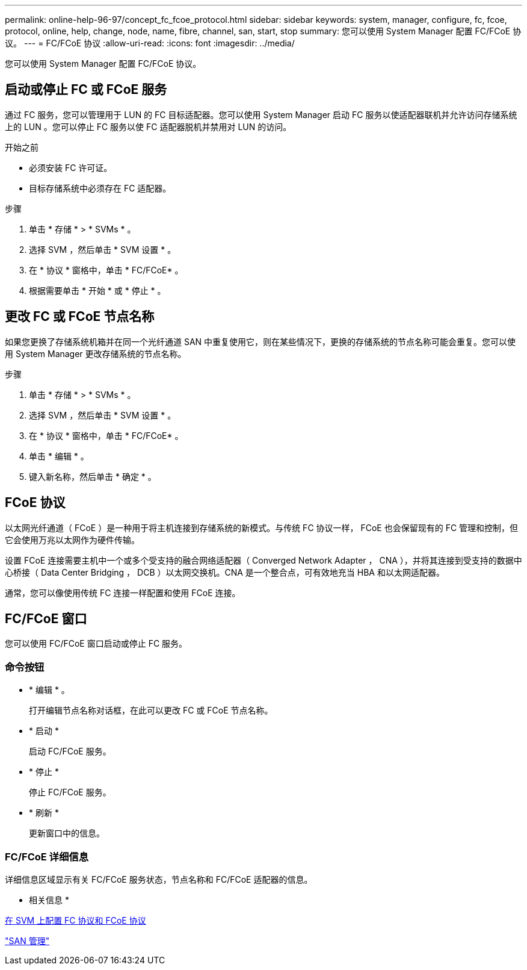 ---
permalink: online-help-96-97/concept_fc_fcoe_protocol.html 
sidebar: sidebar 
keywords: system, manager, configure, fc, fcoe, protocol, online, help, change, node, name, fibre, channel, san, start, stop 
summary: 您可以使用 System Manager 配置 FC/FCoE 协议。 
---
= FC/FCoE 协议
:allow-uri-read: 
:icons: font
:imagesdir: ../media/


[role="lead"]
您可以使用 System Manager 配置 FC/FCoE 协议。



== 启动或停止 FC 或 FCoE 服务

通过 FC 服务，您可以管理用于 LUN 的 FC 目标适配器。您可以使用 System Manager 启动 FC 服务以使适配器联机并允许访问存储系统上的 LUN 。您可以停止 FC 服务以使 FC 适配器脱机并禁用对 LUN 的访问。

.开始之前
* 必须安装 FC 许可证。
* 目标存储系统中必须存在 FC 适配器。


.步骤
. 单击 * 存储 * > * SVMs * 。
. 选择 SVM ，然后单击 * SVM 设置 * 。
. 在 * 协议 * 窗格中，单击 * FC/FCoE* 。
. 根据需要单击 * 开始 * 或 * 停止 * 。




== 更改 FC 或 FCoE 节点名称

如果您更换了存储系统机箱并在同一个光纤通道 SAN 中重复使用它，则在某些情况下，更换的存储系统的节点名称可能会重复。您可以使用 System Manager 更改存储系统的节点名称。

.步骤
. 单击 * 存储 * > * SVMs * 。
. 选择 SVM ，然后单击 * SVM 设置 * 。
. 在 * 协议 * 窗格中，单击 * FC/FCoE* 。
. 单击 * 编辑 * 。
. 键入新名称，然后单击 * 确定 * 。




== FCoE 协议

以太网光纤通道（ FCoE ）是一种用于将主机连接到存储系统的新模式。与传统 FC 协议一样， FCoE 也会保留现有的 FC 管理和控制，但它会使用万兆以太网作为硬件传输。

设置 FCoE 连接需要主机中一个或多个受支持的融合网络适配器（ Converged Network Adapter ， CNA ），并将其连接到受支持的数据中心桥接（ Data Center Bridging ， DCB ）以太网交换机。CNA 是一个整合点，可有效地充当 HBA 和以太网适配器。

通常，您可以像使用传统 FC 连接一样配置和使用 FCoE 连接。



== FC/FCoE 窗口

您可以使用 FC/FCoE 窗口启动或停止 FC 服务。



=== 命令按钮

* * 编辑 * 。
+
打开编辑节点名称对话框，在此可以更改 FC 或 FCoE 节点名称。

* * 启动 *
+
启动 FC/FCoE 服务。

* * 停止 *
+
停止 FC/FCoE 服务。

* * 刷新 *
+
更新窗口中的信息。





=== FC/FCoE 详细信息

详细信息区域显示有关 FC/FCoE 服务状态，节点名称和 FC/FCoE 适配器的信息。

* 相关信息 *

xref:task_configuring_fc_fcoe_protocol_on_svms.adoc[在 SVM 上配置 FC 协议和 FCoE 协议]

https://docs.netapp.com/us-en/ontap/san-admin/index.html["SAN 管理"^]
